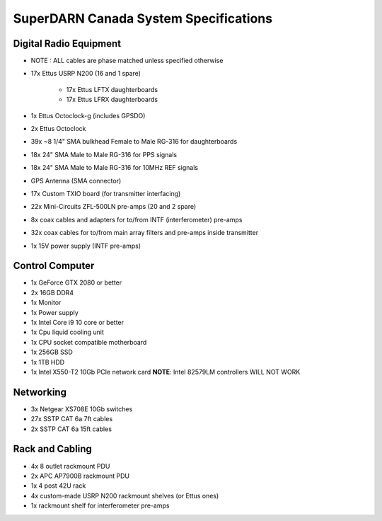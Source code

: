 SuperDARN Canada System Specifications
**************************************

=======================
Digital Radio Equipment
=======================
- NOTE : ALL cables are phase matched unless specified otherwise
- 17x Ettus USRP N200 (16 and 1 spare)

    - 17x Ettus LFTX daughterboards
    - 17x Ettus LFRX daughterboards
- 1x Ettus Octoclock-g (includes GPSDO)
- 2x Ettus Octoclock
- 39x ~8 1/4" SMA bulkhead Female to Male RG-316 for daughterboards
- 18x 24" SMA Male to Male RG-316 for PPS signals
- 18x 24" SMA Male to Male RG-316 for 10MHz REF signals
- GPS Antenna (SMA connector)
- 17x Custom TXIO board (for transmitter interfacing)
- 22x Mini-Circuits ZFL-500LN pre-amps (20 and 2 spare)
- 8x coax cables and adapters for to/from INTF (interferometer) pre-amps
- 32x coax cables for to/from main array filters and pre-amps inside transmitter
- 1x 15V power supply (INTF pre-amps)

================
Control Computer
================

- 1x GeForce GTX 2080 or better
- 2x 16GB DDR4
- 1x Monitor
- 1x Power supply
- 1x Intel Core i9 10 core or better
- 1x Cpu liquid cooling unit
- 1x CPU socket compatible motherboard
- 1x 256GB SSD
- 1x 1TB HDD
- 1x Intel X550-T2 10Gb PCIe network card **NOTE**: Intel 82579LM controllers WILL NOT WORK

==========
Networking
==========

- 3x Netgear XS708E 10Gb switches
- 27x SSTP CAT 6a 7ft cables
- 2x SSTP CAT 6a 15ft cables

================
Rack and Cabling
================

- 4x 8 outlet rackmount PDU
- 2x APC AP7900B rackmount PDU
- 1x 4 post 42U rack
- 4x custom-made USRP N200 rackmount shelves (or Ettus ones)
- 1x rackmount shelf for interferometer pre-amps

